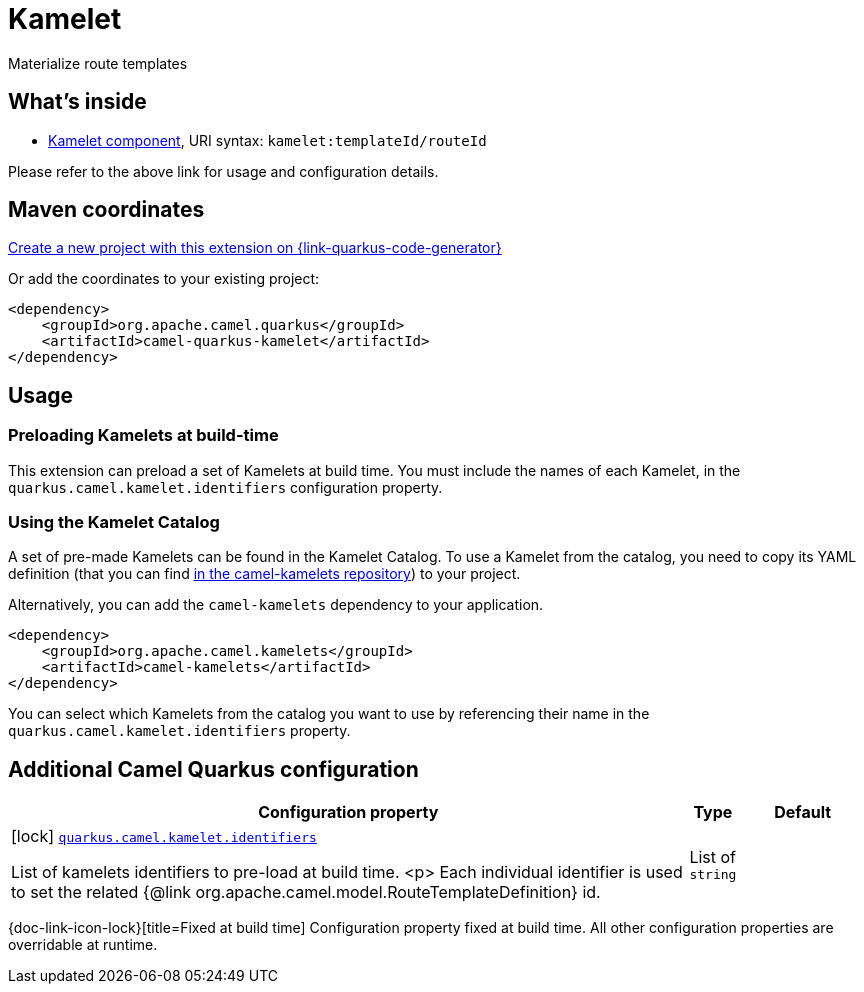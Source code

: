 // Do not edit directly!
// This file was generated by camel-quarkus-maven-plugin:update-extension-doc-page
[id="extensions-kamelet"]
= Kamelet
:linkattrs:
:cq-artifact-id: camel-quarkus-kamelet
:cq-native-supported: true
:cq-status: Stable
:cq-status-deprecation: Stable
:cq-description: Materialize route templates
:cq-deprecated: false
:cq-jvm-since: 1.7.0
:cq-native-since: 1.7.0

ifeval::[{doc-show-badges} == true]
[.badges]
[.badge-key]##JVM since##[.badge-supported]##1.7.0## [.badge-key]##Native since##[.badge-supported]##1.7.0##
endif::[]

Materialize route templates

[id="extensions-kamelet-whats-inside"]
== What's inside

* xref:{cq-camel-components}::kamelet-component.adoc[Kamelet component], URI syntax: `kamelet:templateId/routeId`

Please refer to the above link for usage and configuration details.

[id="extensions-kamelet-maven-coordinates"]
== Maven coordinates

https://{link-quarkus-code-generator}/?extension-search=camel-quarkus-kamelet[Create a new project with this extension on {link-quarkus-code-generator}, window="_blank"]

Or add the coordinates to your existing project:

[source,xml]
----
<dependency>
    <groupId>org.apache.camel.quarkus</groupId>
    <artifactId>camel-quarkus-kamelet</artifactId>
</dependency>
----
ifeval::[{doc-show-user-guide-link} == true]
Check the xref:user-guide/index.adoc[User guide] for more information about writing Camel Quarkus applications.
endif::[]

[id="extensions-kamelet-usage"]
== Usage
[id="extensions-kamelet-usage-preloading-kamelets-at-build-time"]
=== Preloading Kamelets at build-time

This extension can preload a set of Kamelets at build time. You must include the names of each Kamelet, in the `quarkus.camel.kamelet.identifiers` configuration property.

[id="extensions-kamelet-usage-using-the-kamelet-catalog"]
=== Using the Kamelet Catalog

A set of pre-made Kamelets can be found in the Kamelet Catalog.
To use a Kamelet from the catalog, you need to copy its YAML definition (that you can find https://github.com/apache/camel-kamelets/[in the camel-kamelets repository]) to your project.

Alternatively, you can add the `camel-kamelets` dependency to your application.

[source,xml]
----
<dependency>
    <groupId>org.apache.camel.kamelets</groupId>
    <artifactId>camel-kamelets</artifactId>
</dependency>
----

You can select which Kamelets from the catalog you want to use by referencing their name in the `quarkus.camel.kamelet.identifiers` property.


[id="extensions-kamelet-additional-camel-quarkus-configuration"]
== Additional Camel Quarkus configuration

[width="100%",cols="80,5,15",options="header"]
|===
| Configuration property | Type | Default


|icon:lock[title=Fixed at build time] [[quarkus.camel.kamelet.identifiers]]`link:#quarkus.camel.kamelet.identifiers[quarkus.camel.kamelet.identifiers]`

List of kamelets identifiers to pre-load at build time.
<p>
Each individual identifier is used to set the related {@link org.apache.camel.model.RouteTemplateDefinition} id.
| List of `string`
| 
|===

[.configuration-legend]
{doc-link-icon-lock}[title=Fixed at build time] Configuration property fixed at build time. All other configuration properties are overridable at runtime.

